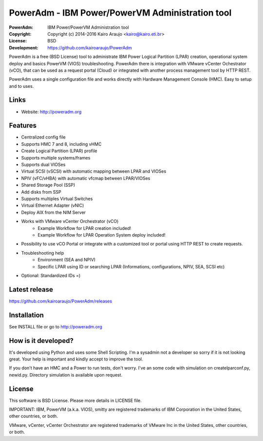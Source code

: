 ================================================
PowerAdm - IBM Power/PowerVM Administration tool
================================================

:PowerAdm:      IBM Power/PowerVM Administration tool
:Copyright:     Copyright (c) 2014-2016  Kairo Araujo <kairo@kairo.eti.br>
:License:       BSD
:Development:   https://github.com/kairoaraujo/PowerAdm

PowerAdm is a free (BSD License) tool to administrate IBM Power Logical
Partition (LPAR) creation, operational system deploy and basics PowerVM (VIOS)
troubleshooting.
PowerAdm there is integration with VMware vCenter Ochestrator (vCO), that can
be used as a request portal (Cloud) or integrated with another process
management tool by HTTP REST.

PowerAdm uses a single configuration file and works directly with Hardware
Management Console (HMC). Easy to setup and to uses.

.. image:: http://poweradm.org/img/poweradm-0.13.png

Links
-----

- Website: http://poweradm.org

Features
--------

- Centralized config file
- Supports HMC 7 and 8, including vHMC
- Create Logical Partition (LPAR) profile
- Supports multiple systems/frames
- Supports dual VIOSes
- Virtual SCSI (vSCSI) with automatic mapping between LPAR and VIOSes
- NPIV (vFC/vHBA) with automatic vfcmap between LPAR/VIOSes
- Shared Storage Pool (SSP)
- Add disks from SSP
- Supports multiples Virtual Switches
- Virtual Ethernet Adapter (vNIC)
- Deploy AIX from the NIM Server
- Works with VMware vCenter Orchestrator (vCO)
   - Example Workflow for LPAR creation included!
   - Example Workflow for LPAR Operation System deploy included!
- Possibility to use vCO Portal or integrate with a customized tool or portal
  using HTTP REST to create requests.
- Troubleshooting help
   - Environment (SEA and NPIV)
   - Specific LPAR using ID or searching LPAR (Informations, configurations,
     NPIV, SEA, SCSI etc)
- Optional: Standardized IDs =)

Latest release
--------------

https://github.com/kairoaraujo/PowerAdm/releases

Installation
------------

See INSTALL file or go to http://poweradm.org


How is it developed?
--------------------

It's developed using Python and uses some Shell Scripting.
I'm a sysadmin not a developer so sorry if it is not looking great. Your help
is important and kindly accept to improve the tool.

If you don't have an HMC and a Power to run tests, don't worry. I've an some
code with simulation on createlparconf.py, newid.py. Directory simulation is
available upon request.

License
-------

This software is BSD License. Please more details in LICENSE file.

IMPORTANT:
IBM, PowerVM (a.k.a. VIOS), smitty are registered trademarks of IBM Corporation
in the United States, other countries, or both.

VMware, vCenter, vCenter Orchestrator are registered trademarks of VMware Inc
in the United States, other countries, or both.
